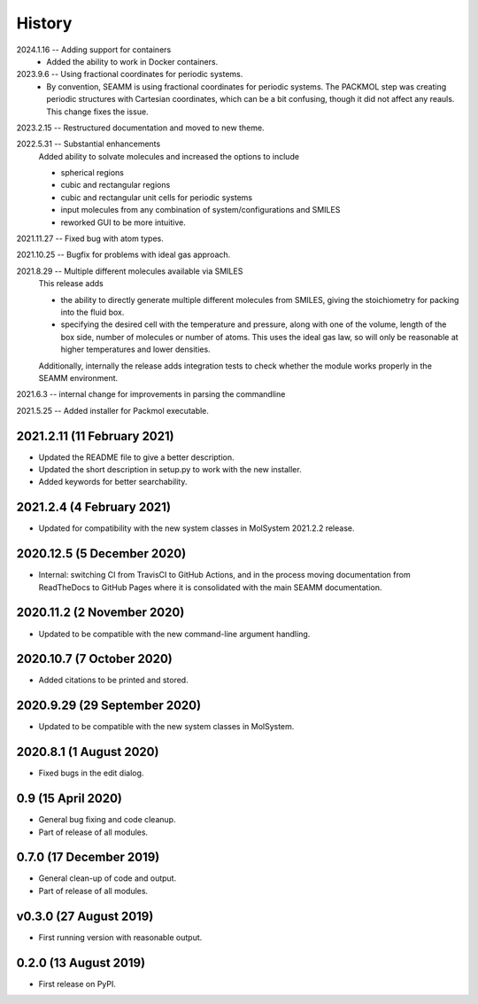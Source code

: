 =======
History
=======
2024.1.16 -- Adding support for containers
    * Added the ability to work in Docker containers.
      
2023.9.6 -- Using fractional coordinates for periodic systems.
    * By convention, SEAMM is using fractional coordinates for periodic systems. The
      PACKMOL step was creating periodic structures with Cartesian coordinates, which
      can be a bit confusing, though it did not affect any reauls. This change fixes the
      issue. 
      
2023.2.15 -- Restructured documentation and moved to new theme.

2022.5.31 -- Substantial enhancements
    Added ability to solvate molecules and increased the options to include

    * spherical regions
    * cubic and rectangular regions
    * cubic and rectangular unit cells for periodic systems
    * input molecules from any combination of system/configurations and SMILES
    * reworked GUI to be more intuitive.

2021.11.27 -- Fixed bug with atom types.

2021.10.25 -- Bugfix for problems with ideal gas approach.

2021.8.29 -- Multiple different molecules available via SMILES
   This release adds

   * the ability to directly generate multiple different molecules from SMILES, giving
     the stoichiometry for packing into the fluid box.
   * specifying the desired cell with the temperature and pressure, along with one of
     the volume, length of the box side, number of molecules or number of atoms. This
     uses the ideal gas law, so will only be reasonable at higher temperatures and lower
     densities. 

   Additionally, internally the release adds integration tests to check whether the module works properly in the SEAMM environment.

2021.6.3 -- internal change for improvements in parsing the commandline

2021.5.25 -- Added installer for Packmol executable.

2021.2.11 (11 February 2021)
----------------------------

* Updated the README file to give a better description.
* Updated the short description in setup.py to work with the new installer.
* Added keywords for better searchability.

2021.2.4 (4 February 2021)
--------------------------

* Updated for compatibility with the new system classes in MolSystem
  2021.2.2 release.

2020.12.5 (5 December 2020)
---------------------------

* Internal: switching CI from TravisCI to GitHub Actions, and in the
  process moving documentation from ReadTheDocs to GitHub Pages where
  it is consolidated with the main SEAMM documentation.

2020.11.2 (2 November 2020)
---------------------------

* Updated to be compatible with the new command-line argument
  handling.

2020.10.7 (7 October 2020)
----------------------------

* Added citations to be printed and stored.

2020.9.29 (29 September 2020)
-----------------------------

* Updated to be compatible with the new system classes in MolSystem.

2020.8.1 (1 August 2020)
------------------------

* Fixed bugs in the edit dialog.

0.9 (15 April 2020)
-------------------

* General bug fixing and code cleanup.
* Part of release of all modules.

0.7.0 (17 December 2019)
------------------------

* General clean-up of code and output.
* Part of release of all modules.

v0.3.0 (27 August 2019)
-----------------------

* First running version with reasonable output.

0.2.0 (13 August 2019)
----------------------

* First release on PyPI.
